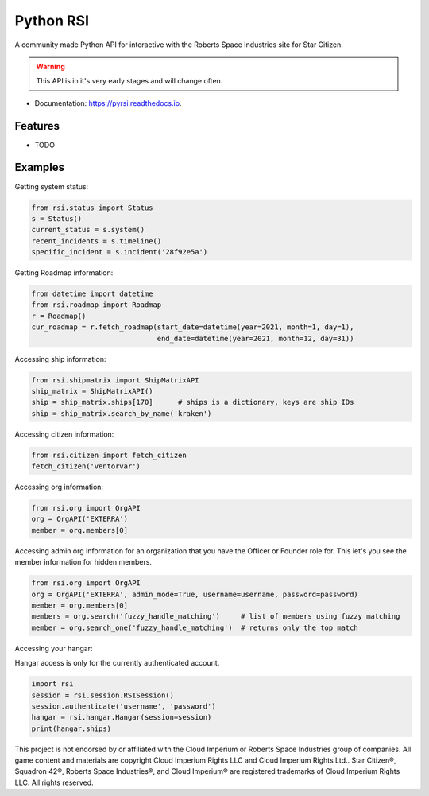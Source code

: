 Python RSI
==========

A community made Python API for interactive with the Roberts Space Industries site for Star Citizen.

.. warning:: This API is in it's very early stages and will change often.

* Documentation: https://pyrsi.readthedocs.io.


Features
--------

* TODO


Examples
--------

Getting system status:

.. code-block:: python

   from rsi.status import Status
   s = Status()
   current_status = s.system()
   recent_incidents = s.timeline()
   specific_incident = s.incident('28f92e5a')


Getting Roadmap information:

.. code-block:: python

    from datetime import datetime
    from rsi.roadmap import Roadmap
    r = Roadmap()
    cur_roadmap = r.fetch_roadmap(start_date=datetime(year=2021, month=1, day=1),
                                  end_date=datetime(year=2021, month=12, day=31))

Accessing ship information:

.. code-block:: python

    from rsi.shipmatrix import ShipMatrixAPI
    ship_matrix = ShipMatrixAPI()
    ship = ship_matrix.ships[170]      # ships is a dictionary, keys are ship IDs
    ship = ship_matrix.search_by_name('kraken')

Accessing citizen information:

.. code-block:: python

    from rsi.citizen import fetch_citizen
    fetch_citizen('ventorvar')

Accessing org information:

.. code-block:: python

    from rsi.org import OrgAPI
    org = OrgAPI('EXTERRA')
    member = org.members[0]

Accessing admin org information for an organization that you have the Officer or Founder role for.
This let's you see the member information for hidden members.

.. code-block:: python

    from rsi.org import OrgAPI
    org = OrgAPI('EXTERRA', admin_mode=True, username=username, password=password)
    member = org.members[0]
    members = org.search('fuzzy_handle_matching')     # list of members using fuzzy matching
    member = org.search_one('fuzzy_handle_matching')  # returns only the top match


Accessing your hangar:

Hangar access is only for the currently authenticated account.

.. code-block:: python

    import rsi
    session = rsi.session.RSISession()
    session.authenticate('username', 'password')
    hangar = rsi.hangar.Hangar(session=session)
    print(hangar.ships)


.. image:: https://gitlab.com/scmodding/frameworks/pyrsi/-/raw/devel/docs/MadeByTheCommunity_Black.png
  :width: 128
  :alt: Made By the Star Citizen Community

This project is not endorsed by or affiliated with the Cloud Imperium or Roberts Space Industries group of companies.
All game content and materials are copyright Cloud Imperium Rights LLC and Cloud Imperium Rights Ltd..  Star Citizen®,
Squadron 42®, Roberts Space Industries®, and Cloud Imperium® are registered trademarks of Cloud Imperium Rights LLC.
All rights reserved.
